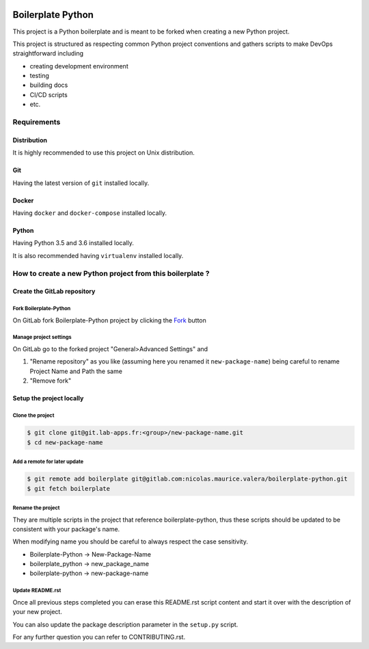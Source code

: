 .. image:: https://travis-ci.org/nicolas-maurice/boilerplate-python.svg?branch=master
    :target: https://travis-ci.org/nicolas-maurice/boilerplate-python#

.. image:: https://codecov.io/gh/nicolas-maurice/boilerplate-python/branch/master/graph/badge.svg
    :target: https://codecov.io/gh/nicolas-maurice/boilerplate-python

Boilerplate Python
==================

This project is a Python boilerplate and is meant to be forked when creating a new Python project.

This project is structured as respecting common Python project conventions and gathers scripts to make DevOps straightforward including

- creating development environment
- testing
- building docs
- CI/CD scripts
- etc.

Requirements
------------

Distribution
~~~~~~~~~~~~

It is highly recommended to use this project on Unix distribution.

Git
~~~

Having the latest version of ``git`` installed locally.

Docker
~~~~~~

Having ``docker`` and ``docker-compose`` installed locally.

Python
~~~~~~

Having Python 3.5 and 3.6 installed locally.

It is also recommended having ``virtualenv`` installed locally.

How to create a new Python project from this boilerplate ?
----------------------------------------------------------

Create the GitLab repository
~~~~~~~~~~~~~~~~~~~~~~~~~~~~

Fork Boilerplate-Python
```````````````````````

On GitLab fork Boilerplate-Python project by clicking the `Fork`_ button

.. _Fork: https://gitlab.com/nicolas.maurice.valera/boilerplate-python/forks/new

Manage project settings
```````````````````````

On GitLab go to the forked project "General>Advanced Settings" and

#. "Rename repository" as you like (assuming here you renamed it ``new-package-name``) being careful to rename Project Name and Path the same
#. "Remove fork"

Setup the project locally
~~~~~~~~~~~~~~~~~~~~~~~~~~~~

Clone the project
`````````````````

.. code-block:: sh

    $ git clone git@git.lab-apps.fr:<group>/new-package-name.git
    $ cd new-package-name

Add a remote for later update
`````````````````````````````

.. code-block:: sh

    $ git remote add boilerplate git@gitlab.com:nicolas.maurice.valera/boilerplate-python.git
    $ git fetch boilerplate

Rename the project
``````````````````

They are multiple scripts in the project that reference boilerplate-python, thus these scripts should be updated
to be consistent with your package's name.

When modifying name you should be careful to always respect the case sensitivity.

- Boilerplate-Python -> New-Package-Name
- boilerplate_python -> new_package_name
- boilerplate-python -> new-package-name

Update README.rst
`````````````````

Once all previous steps completed you can erase this README.rst script content and start it over with the description of your new project.

You can also update the package description parameter in the ``setup.py`` script.

For any further question you can refer to CONTRIBUTING.rst.